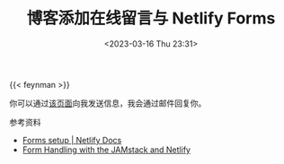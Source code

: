 #+TITLE: 博客添加在线留言与 Netlify Forms
#+DATE: <2023-03-16 Thu 23:31>
#+TAGS[]: 技术 博客

{{< feynman >}}

你可以通过[[/msg][该页面]]向我发送信息，我会通过邮件回复你。

参考资料

- [[https://docs.netlify.com/forms/setup/][Forms setup | Netlify Docs]]
- [[https://www.netlify.com/blog/2017/09/19/form-handling-with-the-jamstack-and-netlify/][Form Handling with the JAMstack and Netlify]]
